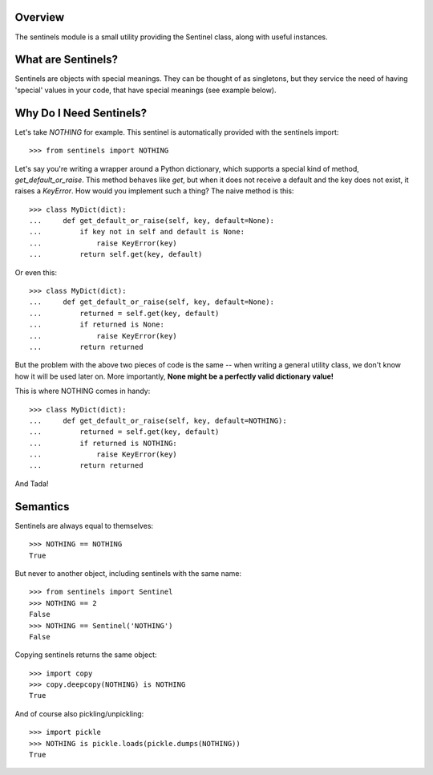 Overview
--------

The sentinels module is a small utility providing the Sentinel class, along with useful instances.

What are Sentinels?
-------------------

Sentinels are objects with special meanings. They can be thought of as singletons, but they service the need of having 'special' values in your code, that have special meanings (see example below).

Why Do I Need Sentinels?
------------------------

Let's take *NOTHING* for example. This sentinel is automatically provided with the sentinels import::

  >>> from sentinels import NOTHING

Let's say you're writing a wrapper around a Python dictionary, which supports a special kind of method, *get_default_or_raise*. This method behaves like *get*, but when it does not receive a default and the key does not exist, it raises a *KeyError*. How would you implement such a thing? The naive method is this::

  >>> class MyDict(dict):
  ...     def get_default_or_raise(self, key, default=None):
  ...         if key not in self and default is None:
  ...             raise KeyError(key)
  ...         return self.get(key, default)

Or even this::

  >>> class MyDict(dict):
  ...     def get_default_or_raise(self, key, default=None):
  ...         returned = self.get(key, default)
  ...         if returned is None:
  ...             raise KeyError(key)
  ...         return returned

But the problem with the above two pieces of code is the same -- when writing a general utility class, we don't know how it will be used later on. More importantly, **None might be a perfectly valid dictionary value!**

This is where NOTHING comes in handy::


  >>> class MyDict(dict):
  ...     def get_default_or_raise(self, key, default=NOTHING):
  ...         returned = self.get(key, default)
  ...         if returned is NOTHING:
  ...             raise KeyError(key)
  ...         return returned

And Tada!

Semantics
---------

Sentinels are always equal to themselves::

  >>> NOTHING == NOTHING
  True

But never to another object, including sentinels with the same name::

  >>> from sentinels import Sentinel
  >>> NOTHING == 2
  False
  >>> NOTHING == Sentinel('NOTHING')
  False

Copying sentinels returns the same object::

  >>> import copy
  >>> copy.deepcopy(NOTHING) is NOTHING
  True

And of course also pickling/unpickling::

  >>> import pickle
  >>> NOTHING is pickle.loads(pickle.dumps(NOTHING))
  True

